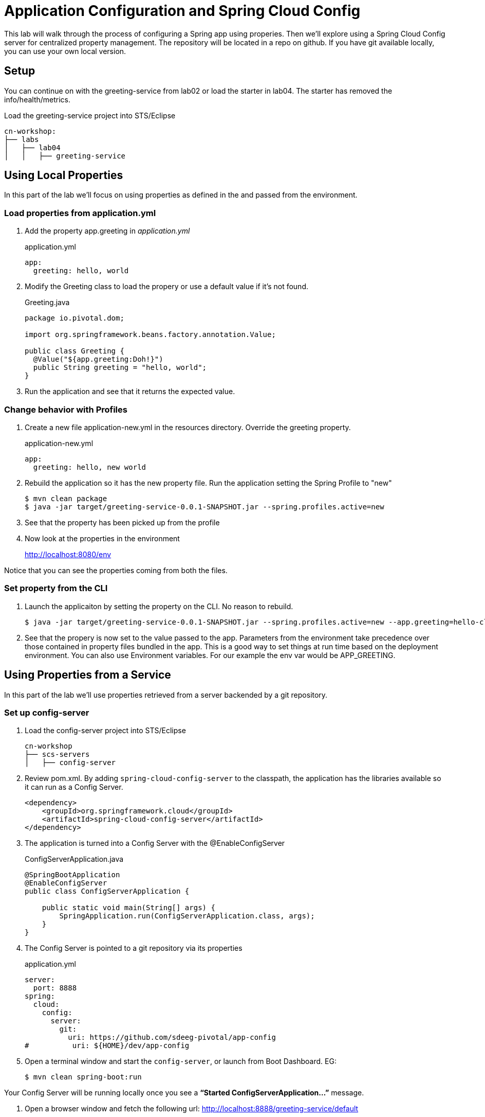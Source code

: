 = Application Configuration and Spring Cloud Config

This lab will walk through the process of configuring a Spring app using properies.  Then we'll explore using a Spring Cloud Config server for centralized property management.  The repository will be located in a repo on github.  If you have git available locally, you can use your own local version.

== Setup

You can continue on with the greeting-service from lab02 or load the starter in lab04.  The starter has removed the info/health/metrics.

Load the greeting-service project into STS/Eclipse

[source, bash]
---------------------------------------------------------------------
cn-workshop:
├── labs
│   ├── lab04
│   │   ├── greeting-service
---------------------------------------------------------------------

== Using Local Properties

In this part of the lab we'll focus on using properties as defined in the and passed from the environment.

=== Load properties from application.yml

. Add the property app.greeting in _application.yml_
+
[source,yaml]
.application.yml
---------------------------------------------------------------------
app:
  greeting: hello, world
---------------------------------------------------------------------

. Modify the Greeting class to load the propery or use a default value if it's not found.
+
[source, java]
.Greeting.java
---------------------------------------------------------------------
package io.pivotal.dom;

import org.springframework.beans.factory.annotation.Value;

public class Greeting {
  @Value("${app.greeting:Doh!}")
  public String greeting = "hello, world";
}
---------------------------------------------------------------------

. Run the application and see that it returns the expected value.

=== Change behavior with Profiles

. Create a new file application-new.yml in the resources directory.  Override the greeting property.
+
[source,yaml]
.application-new.yml
---------------------------------------------------------------------
app:
  greeting: hello, new world
---------------------------------------------------------------------

. Rebuild the application so it has the new property file.  Run the application setting the Spring Profile to "new"
+
[source,bash]
----
$ mvn clean package
$ java -jar target/greeting-service-0.0.1-SNAPSHOT.jar --spring.profiles.active=new
----

. See that the property has been picked up from the profile

. Now look at the properties in the environment
+
http://localhost:8080/env

Notice that you can see the properties coming from both the files.

=== Set property from the CLI

. Launch the applicaiton by setting the property on the CLI.  No reason to rebuild.
+
----
$ java -jar target/greeting-service-0.0.1-SNAPSHOT.jar --spring.profiles.active=new --app.greeting=hello-cli
----

. See that the propery is now set to the value passed to the app.  Parameters from the environment take precedence over those contained in property files bundled in the app.  This is a good way to set things at run time based on the deployment environment.  You can also use Environment variables.  For our example the env var would be APP_GREETING.

== Using Properties from a Service

In this part of the lab we'll use properties retrieved from a server backended by a git repository.

=== Set up config-server

. Load the config-server project into STS/Eclipse
+
[source, bash]
---------------------------------------------------------------------
cn-workshop
├── scs-servers
│   ├── config-server
---------------------------------------------------------------------

. Review pom.xml. By adding `spring-cloud-config-server` to the classpath, the application has the libraries available so it can run as a Config Server.
+
[source, xml]
----
<dependency>
    <groupId>org.springframework.cloud</groupId>
    <artifactId>spring-cloud-config-server</artifactId>
</dependency>
----

. The application is turned into a Config Server with the @EnableConfigServer
+
[source, java]
.ConfigServerApplication.java
---------------------------------------------------------------------
@SpringBootApplication
@EnableConfigServer
public class ConfigServerApplication {

    public static void main(String[] args) {
        SpringApplication.run(ConfigServerApplication.class, args);
    }
}
---------------------------------------------------------------------

. The Config Server is pointed to a git repository via its properties
+
[source, yaml]
.application.yml
---------------------------------------------------------------------
server:
  port: 8888
spring:
  cloud:
    config:
      server:
        git:
          uri: https://github.com/sdeeg-pivotal/app-config
#          uri: ${HOME}/dev/app-config
---------------------------------------------------------------------

. Open a terminal window and start the `config-server`, or launch from Boot Dashboard.  EG:
+
----
$ mvn clean spring-boot:run
----

Your Config Server will be running locally once you see a *“Started ConfigServerApplication…”* message.

. Open a browser window and fetch the following url: http://localhost:8888/greeting-service/default

*What Just Happened*

The `config-server` exposes several endpoints to fetch configuration.

In this case, we are manually calling one of those endpoints `/{application}/{profile}[/{label}]` to fetch configuration. We substituted our example client application `hello-world` as the {application} and the default profile as the {profile}. We didn’t specify the label to use so master is assumed. In the returned document, we see the configuration file `hello-world.yml` listed as a `propertySource` with the associated key/value pair. This is just an example, as you move through the lab you will add configuration for `greeting-config` (our client application).

=== Configure Greeting Service to consume the remote config

. Add the config client in _pom.xml_.  Since we didn't use the initializer to do this, we'll also need to add the dependancy management for Spring Cloud Services.  These additions will also allow the app to work with a PCF based Config Service.
+
[source, xml]
---------------------------------------------------------------------
<!-- put in dependencies block --/>
    <dependency>
      <groupId>io.pivotal.spring.cloud</groupId>
      <artifactId>spring-cloud-services-starter-config-client</artifactId>
    </dependency>
<!-- end --/>

  <dependencyManagement>
    <dependencies>
      <dependency>
        <groupId>org.springframework.cloud</groupId>
        <artifactId>spring-cloud-dependencies</artifactId>
        <version>Dalston.RC1</version>
        <type>pom</type>
        <scope>import</scope>
      </dependency>
      <dependency>
        <groupId>io.pivotal.spring.cloud</groupId>
        <artifactId>spring-cloud-services-dependencies</artifactId>
        <version>1.4.1.RELEASE</version>
        <type>pom</type>
        <scope>import</scope>
      </dependency>
    </dependencies>
  </dependencyManagement>
  <repositories>
    <repository>
      <id>spring-milestones</id>
      <name>Spring Milestones</name>
      <url>https://repo.spring.io/milestone</url>
      <snapshots>
        <enabled>false</enabled>
      </snapshots>
    </repository>
  </repositories>
---------------------------------------------------------------------

. Add the following properties
+
[source, yaml]
.application.yml
---------------------------------------------------------------------
#SCS enables Spring Security by default, so we need to turn it off
security:
  basic:
    enabled: false
#Set the application's name so the Config Server can identify it
spring:
  application:
    name: greeting-service
#  cloud:
#    config:
#      uri: ${vcap.services.config-service.credentials.uri:http://localhost:8888}
---------------------------------------------------------------------

. Start *greeting-service* and observe the top of the log output where it show attaching to the config server.
+
[source,bash]
---------------------------------------------------------------------
2016-06-16 01:24:53.034  INFO 16463 --- [           main] c.c.c.ConfigServicePropertySourceLocator : Fetching config from server at: http://localhost:8888
2016-06-16 01:24:53.792  INFO 16463 --- [           main] c.c.c.ConfigServicePropertySourceLocator : Located environment: name=greeting-service, profiles=[default], label=null, version=0fedb371c8f7f7b7c787348e1ad783c2e8dd3465
---------------------------------------------------------------------

. Test the service by hitting the URL: http://localhost:8080/greeting


*Congratulations!* You’ve just added application configuration that is controllable and can be centrally managed.
